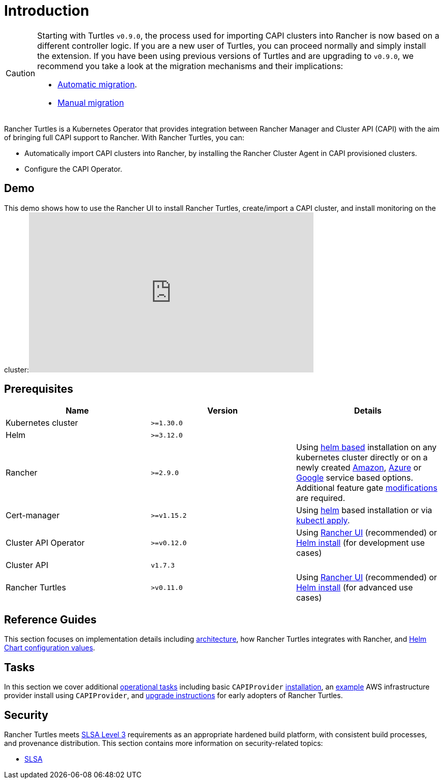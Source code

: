 = Introduction

[CAUTION]
====
Starting with Turtles `v0.9.0`, the process used for importing CAPI clusters into Rancher is now based on a different controller logic. If you are a new user of Turtles, you can proceed normally and simply install the extension. If you have been using previous versions of Turtles and are upgrading to `v0.9.0`, we recommend you take a look at the migration mechanisms and their implications:

* xref:../tasks/maintenance/automigrate_to_v3_import.adoc[Automatic migration].
* xref:../tasks/maintenance/import_controller_upgrade.adoc[Manual migration]
====


Rancher Turtles is a Kubernetes Operator that provides integration between Rancher Manager and Cluster API (CAPI) with the aim of bringing full CAPI support to Rancher. With Rancher Turtles, you can:

* Automatically import CAPI clusters into Rancher, by installing the Rancher Cluster Agent in CAPI provisioned clusters.
* Configure the CAPI Operator.

== Demo

This demo shows how to use the Rancher UI to install Rancher Turtles, create/import a CAPI cluster, and install monitoring on the cluster:+++<iframe width="560" height="315" src="https://www.youtube.com/embed/lGsr7KfBjgU?si=ORkzuAJjcdXUXMxh" title="YouTube video player" frameborder="0" allow="accelerometer; autoplay; clipboard-write; encrypted-media; gyroscope; picture-in-picture; web-share" allowfullscreen="">++++++</iframe>+++

== Prerequisites

|===
| Name | Version | Details

| Kubernetes cluster
| `>=1.30.0`
|

| Helm
| `>=3.12.0`
|

| Rancher
| `>=2.9.0`
| Using https://ranchermanager.docs.rancher.com/pages-for-subheaders/install-upgrade-on-a-kubernetes-cluster#install-the-rancher-helm-chart[helm based] installation on any kubernetes cluster directly or on a newly created https://ranchermanager.docs.rancher.com/getting-started/installation-and-upgrade/install-upgrade-on-a-kubernetes-cluster/rancher-on-amazon-eks[Amazon], https://ranchermanager.docs.rancher.com/getting-started/installation-and-upgrade/install-upgrade-on-a-kubernetes-cluster/rancher-on-aks[Azure] or https://ranchermanager.docs.rancher.com/getting-started/installation-and-upgrade/install-upgrade-on-a-kubernetes-cluster/rancher-on-gke[Google] service based options. Additional feature gate link:./rancher.adoc#installing-rancher[modifications] are required.

| Cert-manager
| `>=v1.15.2`
| Using https://cert-manager.io/docs/installation/helm/#installing-with-helm[helm] based installation or via https://cert-manager.io/docs/installation/#default-static-install[kubectl apply].

| Cluster API Operator
| `>=v0.12.0`
| Using xref:./install-rancher-turtles/using_rancher_dashboard.adoc[Rancher UI] (recommended) or https://github.com/kubernetes-sigs/cluster-api-operator/blob/main/docs/README.md#method-2-use-helm-charts[Helm install] (for development use cases)

| Cluster API
| `v1.7.3`
|

| Rancher Turtles
| `>v0.11.0`
| Using xref:./install-rancher-turtles/using_rancher_dashboard.adoc[Rancher UI] (recommended) or xref:./install-rancher-turtles/using_helm.adoc[Helm install] (for advanced use cases)
|===

== Reference Guides

This section focuses on implementation details including
link:./reference-guides/architecture/intro[architecture], how Rancher Turtles integrates with Rancher, and link:./reference-guides/rancher-turtles-chart/values[Helm Chart configuration values].

== Tasks

In this section we cover additional link:./tasks/intro[operational tasks] including basic `CAPIProvider` link:./tasks/capi-operator/basic_cluster_api_provider_installation[installation], an link:./tasks/capi-operator/add_infrastructure_provider[example] AWS infrastructure provider install using `CAPIProvider`, and link:./tasks/maintenance/early_adopter_upgrade[upgrade instructions] for early adopters of Rancher Turtles.

== Security

Rancher Turtles meets https://slsa.dev/spec/v1.0/levels#build-l3[SLSA Level 3] requirements as an appropriate hardened build platform, with consistent build processes, and provenance distribution. This section contains more information on security-related topics:

* link:./security/slsa[SLSA]

